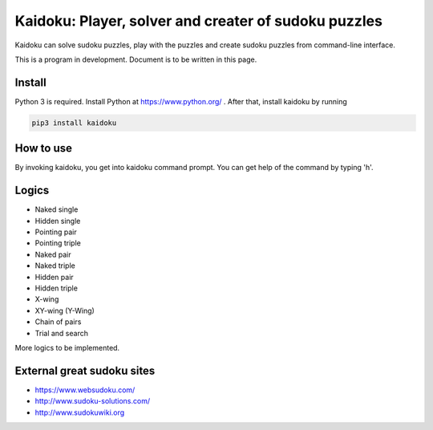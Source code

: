 Kaidoku: Player, solver and creater of sudoku puzzles
=======================

Kaidoku can solve sudoku puzzles, play with the puzzles and create sudoku puzzles from command-line interface.

This is a program in development. Document is to be written in this page.

.. image:: image/3-1.jpg

Install
---------------

Python 3 is required. Install Python at https://www.python.org/ . After that, install kaidoku by running

.. code-block:: bash

 pip3 install kaidoku

How to use
-----------------

By invoking kaidoku, you get into kaidoku command prompt. You can get help of the command by typing 'h'.

Logics
-----------------
- Naked single
- Hidden single
- Pointing pair
- Pointing triple
- Naked pair
- Naked triple
- Hidden pair
- Hidden triple
- X-wing
- XY-wing (Y-Wing)
- Chain of pairs
- Trial and search

More logics to be implemented.

External great sudoku sites
-----------------

- https://www.websudoku.com/
- http://www.sudoku-solutions.com/
- http://www.sudokuwiki.org
